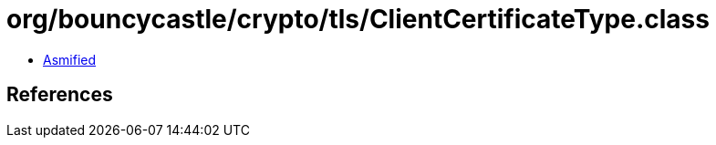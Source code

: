= org/bouncycastle/crypto/tls/ClientCertificateType.class

 - link:ClientCertificateType-asmified.java[Asmified]

== References

